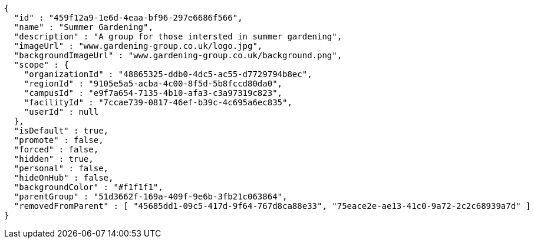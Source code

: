 [source,options="nowrap"]
----
{
  "id" : "459f12a9-1e6d-4eaa-bf96-297e6686f566",
  "name" : "Summer Gardening",
  "description" : "A group for those intersted in summer gardening",
  "imageUrl" : "www.gardening-group.co.uk/logo.jpg",
  "backgroundImageUrl" : "www.gardening-group.co.uk/background.png",
  "scope" : {
    "organizationId" : "48865325-ddb0-4dc5-ac55-d7729794b8ec",
    "regionId" : "9105e5a5-acba-4c00-8f5d-5b8fccd80da0",
    "campusId" : "e9f7a654-7135-4b10-afa3-c3a97319c823",
    "facilityId" : "7ccae739-0817-46ef-b39c-4c695a6ec835",
    "userId" : null
  },
  "isDefault" : true,
  "promote" : false,
  "forced" : false,
  "hidden" : true,
  "personal" : false,
  "hideOnHub" : false,
  "backgroundColor" : "#f1f1f1",
  "parentGroup" : "51d3662f-169a-409f-9e6b-3fb21c063864",
  "removedFromParent" : [ "45685dd1-09c5-417d-9f64-767d8ca88e33", "75eace2e-ae13-41c0-9a72-2c2c68939a7d" ]
}
----